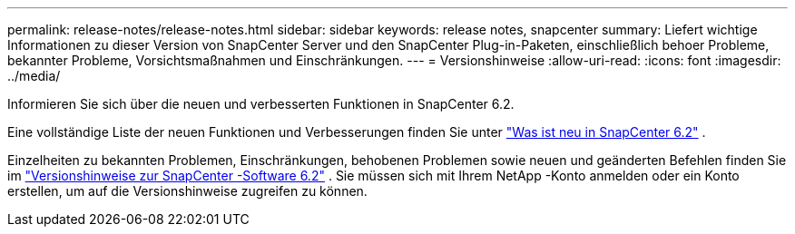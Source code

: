 ---
permalink: release-notes/release-notes.html 
sidebar: sidebar 
keywords: release notes, snapcenter 
summary: Liefert wichtige Informationen zu dieser Version von SnapCenter Server und den SnapCenter Plug-in-Paketen, einschließlich behoer Probleme, bekannter Probleme, Vorsichtsmaßnahmen und Einschränkungen. 
---
= Versionshinweise
:allow-uri-read: 
:icons: font
:imagesdir: ../media/


[role="lead"]
Informieren Sie sich über die neuen und verbesserten Funktionen in SnapCenter 6.2.

Eine vollständige Liste der neuen Funktionen und Verbesserungen finden Sie unter link:what's-new-in-snapcenter61.html["Was ist neu in SnapCenter 6.2"] .

Einzelheiten zu bekannten Problemen, Einschränkungen, behobenen Problemen sowie neuen und geänderten Befehlen finden Sie im https://library.netapp.com/ecm/ecm_download_file/ECMLP3337665["Versionshinweise zur SnapCenter -Software 6.2"^] . Sie müssen sich mit Ihrem NetApp -Konto anmelden oder ein Konto erstellen, um auf die Versionshinweise zugreifen zu können.
